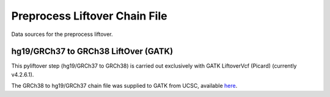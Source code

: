 ==============================
Preprocess Liftover Chain File
==============================

Data sources for the preprocess liftover.

hg19/GRCh37 to GRCh38 LiftOver (GATK)
+++++++++++++++++++++++++++++++++++++

This pyliftover step (hg19/GRCh37 to GRCh38) is carried out exclusively with GATK LiftoverVcf (Picard) (currently v4.2.6.1).

The GRCh38 to hg19/GRCh37 chain file was supplied to GATK from UCSC, available  `here <https://hgdownload.soe.ucsc.edu/goldenPath/hg19/liftOver/hg19ToHg38.over.chain.gz>`__.
